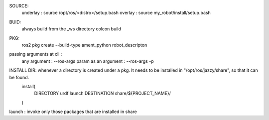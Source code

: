 SOURCE:
    underlay : source /opt/ros/<distro>/setup.bash
    overlay : source my_robot/install/setup.bash 

BUID: 
    always build from the _ws directory
    colcon build

PKG:
    ros2 pkg create --build-type ament_python robot_descripton

passing arguments at cli :
    any argument : --ros-args 
    param as an argument : --ros-args -p 

INSTALL DIR: whenever a directory is created under a pkg. It needs to be installed in "/opt/ros/jazzy/share", so that it can be found.
    install(
        DIRECTORY urdf launch
        DESTINATION share/${PROJECT_NAME}/
    )

launch : invoke only those packages that are installed in share
